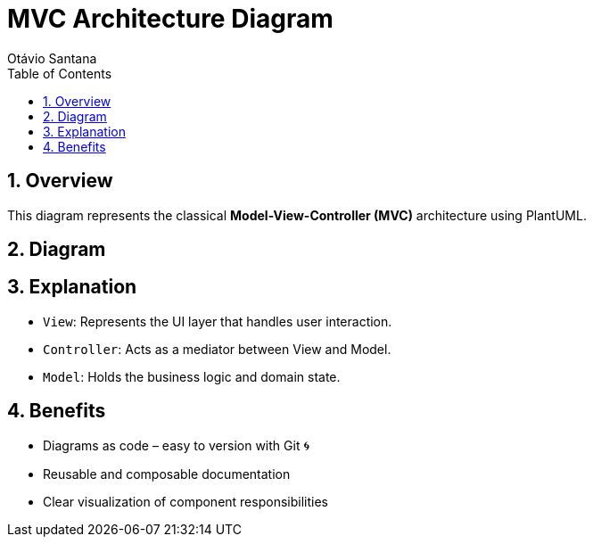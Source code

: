 = MVC Architecture Diagram
Otávio Santana
:toc: left
:icons: font
:plantuml-server-url: https://www.plantuml.com/plantuml
:source-highlighter: highlightjs
:sectnums:

== Overview

This diagram represents the classical *Model-View-Controller (MVC)* architecture using PlantUML.

== Diagram

[source,mermaid]
----

----

== Explanation

* `View`: Represents the UI layer that handles user interaction.
* `Controller`: Acts as a mediator between View and Model.
* `Model`: Holds the business logic and domain state.

== Benefits

- Diagrams as code – easy to version with Git 🌀
- Reusable and composable documentation
- Clear visualization of component responsibilities
